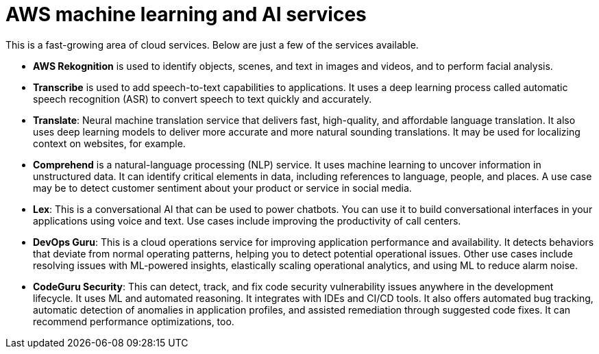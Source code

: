 = AWS machine learning and AI services

This is a fast-growing area of cloud services. Below are just a few of the services available.

* *AWS Rekognition* is used to identify objects, scenes, and text in images and videos, and to perform facial analysis.

* *Transcribe* is used to add speech-to-text capabilities to applications. It uses a deep learning process called automatic speech recognition (ASR) to convert speech to text quickly and accurately.

* *Translate*: Neural machine translation service that delivers fast, high-quality, and affordable language translation. It also uses deep learning models to deliver more accurate and more natural sounding translations. It may be used for localizing context on websites, for example.

* *Comprehend* is a natural-language processing (NLP) service. It uses machine learning to uncover information in unstructured data. It can identify critical elements in data, including references to language, people, and places. A use case may be to detect customer sentiment about your product or service in social media.

* *Lex*: This is a conversational AI that can be used to power chatbots. You can use it to build conversational interfaces in your applications using voice and text. Use cases include improving the productivity of call centers.

* *DevOps Guru*: This is a cloud operations service for improving application performance and availability. It detects behaviors that deviate from normal operating patterns, helping you to detect potential operational issues. Other use cases include resolving issues with ML-powered insights, elastically scaling operational analytics, and using ML to reduce alarm noise.

* *CodeGuru Security*: This can detect, track, and fix code security vulnerability issues anywhere in the development lifecycle. It uses ML and automated reasoning. It integrates with IDEs and CI/CD tools. It also offers automated bug tracking, automatic detection of anomalies in application profiles, and assisted remediation through suggested code fixes. It can recommend performance optimizations, too.
